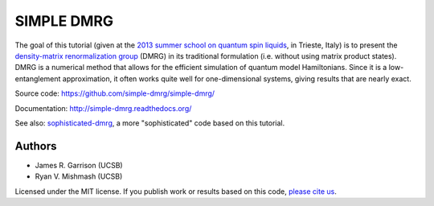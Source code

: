 ===========
SIMPLE DMRG
===========

.. image:: https://zenodo.org/badge/12771371.svg
   :target: https://zenodo.org/badge/latestdoi/12771371

The goal of this tutorial (given at the `2013 summer school on quantum
spin liquids <http://www.democritos.it/qsl2013/>`_, in Trieste, Italy)
is to present the `density-matrix renormalization group
<http://en.wikipedia.org/wiki/Density_matrix_renormalization_group>`_
(DMRG) in its traditional formulation (i.e. without using matrix
product states).  DMRG is a numerical method that allows for the
efficient simulation of quantum model Hamiltonians.  Since it is a
low-entanglement approximation, it often works quite well for
one-dimensional systems, giving results that are nearly exact.

Source code: https://github.com/simple-dmrg/simple-dmrg/

Documentation: http://simple-dmrg.readthedocs.org/

See also: `sophisticated-dmrg
<https://github.com/simple-dmrg/sophisticated-dmrg>`_, a more
"sophisticated" code based on this tutorial.

Authors
=======

* James R. Garrison (UCSB)
* Ryan V. Mishmash (UCSB)

Licensed under the MIT license.  If you publish work or results based on
this code, `please cite us <https://zenodo.org/badge/latestdoi/12771371>`_.
